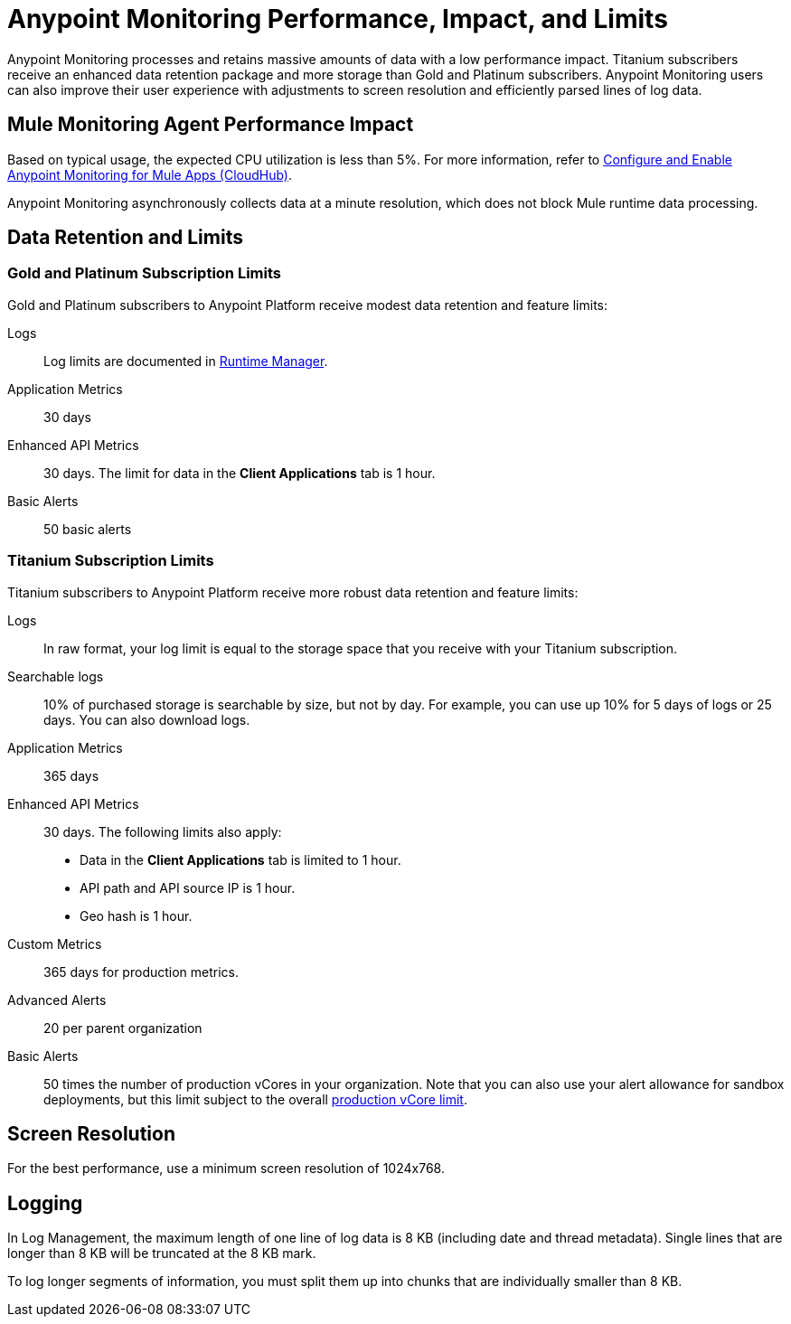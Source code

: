 = Anypoint Monitoring Performance, Impact, and Limits

Anypoint Monitoring processes and retains massive amounts of data with a low performance impact. Titanium subscribers receive an enhanced data retention package and more storage than Gold and Platinum subscribers. Anypoint Monitoring users can also improve their user experience with adjustments to screen resolution and efficiently parsed lines of log data.

== Mule Monitoring Agent Performance Impact

Based on typical usage, the expected CPU utilization is less than 5%. For more information, refer to xref:monitoring::configure-monitoring-cloudhub#performance-impact[Configure and Enable Anypoint Monitoring for Mule Apps (CloudHub)].

Anypoint Monitoring asynchronously collects data at a minute resolution, which does not block Mule runtime data processing.

== Data Retention and Limits

=== Gold and Platinum Subscription Limits

Gold and Platinum subscribers to Anypoint Platform receive modest data retention and feature limits:

Logs::
Log limits are documented in xref:runtime-manager::viewing-log-data.adoc#log-persistence[Runtime Manager].

Application Metrics::
30 days

Enhanced API Metrics::
30 days. The limit for data in the *Client Applications* tab is 1 hour.

Basic Alerts::
50 basic alerts

=== Titanium Subscription Limits

Titanium subscribers to Anypoint Platform receive more robust data retention and feature limits:

Logs::
In raw format, your log limit is equal to the storage space that you receive with your Titanium subscription.
// do we have a link for this...?

Searchable logs::
10% of purchased storage is searchable by size, but not by day. For example, you can use up 10% for 5 days of logs or 25 days. You can also download logs.

Application Metrics::
365 days

Enhanced API Metrics::
30 days. The following limits also apply:
* Data in the *Client Applications* tab is limited to 1 hour.
* API path and API source IP is 1 hour.
* Geo hash is 1 hour.

Custom Metrics::
365 days for production metrics.
// future: 30 days storage only for Sandbox - this is currently not implemented. We can either skip this part, or we can document 30 days which is future looking

Advanced Alerts::
20 per parent organization

Basic Alerts::
50 times the number of production vCores in your organization. Note that you can also use your alert allowance for sandbox deployments, but this limit subject to the overall xref:access-management::business-groups.adoc#redistribute-resources[production vCore limit].

== Screen Resolution

For the best performance, use a minimum screen resolution of 1024x768.

== Logging

In Log Management, the maximum length of one line of log data is 8 KB (including date and thread metadata). Single lines that are longer than 8 KB will be truncated at the 8 KB mark.

To log longer segments of information, you must split them up into chunks that are individually smaller than 8 KB.

